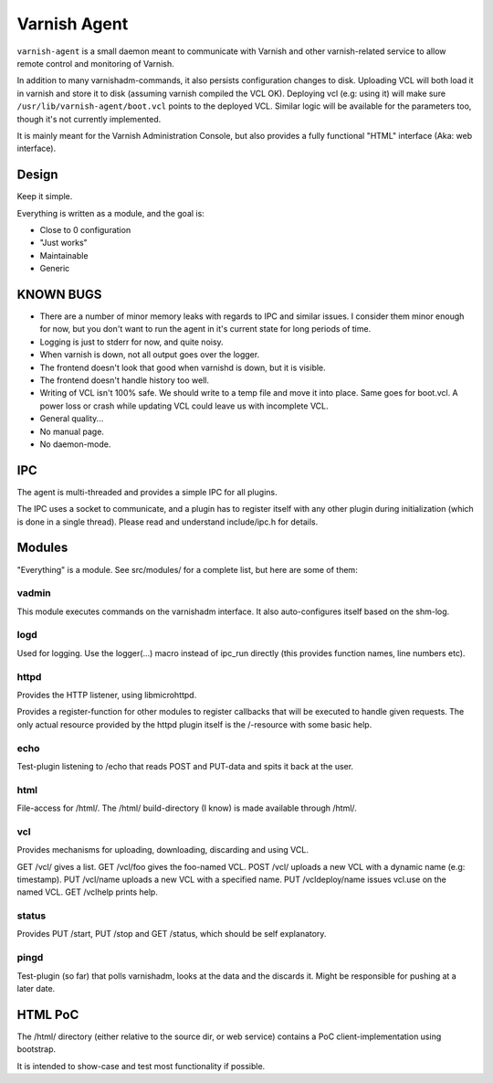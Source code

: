 =============
Varnish Agent
=============

``varnish-agent`` is a small daemon meant to communicate with Varnish and
other varnish-related service to allow remote control and monitoring of
Varnish.

In addition to many varnishadm-commands, it also persists configuration
changes to disk. Uploading VCL will both load it in varnish and store it to
disk (assuming varnish compiled the VCL OK). Deploying vcl (e.g: using it)
will make sure ``/usr/lib/varnish-agent/boot.vcl`` points to the deployed
VCL. Similar logic will be available for the parameters too, though it's
not currently implemented.

It is mainly meant for the Varnish Administration Console, but also
provides a fully functional "HTML" interface (Aka: web interface).

Design
======

Keep it simple.

Everything is written as a module, and the goal is:

- Close to 0 configuration
- "Just works"
- Maintainable
- Generic

KNOWN BUGS
==========

- There are a number of minor memory leaks with regards to IPC and similar
  issues. I consider them minor enough for now, but you don't want to run
  the agent in it's current state for long periods of time.
- Logging is just to stderr for now, and quite noisy.
- When varnish is down, not all output goes over the logger.
- The frontend doesn't look that good when varnishd is down, but it is
  visible.
- The frontend doesn't handle history too well.
- Writing of VCL isn't 100% safe. We should write to a temp file and move
  it into place. Same goes for boot.vcl. A power loss or crash while
  updating VCL could leave us with incomplete VCL.
- General quality...
- No manual page.
- No daemon-mode.

IPC
===

The agent is multi-threaded and provides a simple IPC for all plugins.

The IPC uses a socket to communicate, and a plugin has to register itself
with any other plugin during initialization (which is done in a single
thread). Please read and understand include/ipc.h for details.

Modules
=======

"Everything" is a module. See src/modules/ for a complete list, but here
are some of them:

vadmin
------

This module executes commands on the varnishadm interface. It also
auto-configures itself based on the shm-log.

logd
----

Used for logging. Use the logger(...) macro instead of ipc_run directly
(this provides function names, line numbers etc).

httpd
-----

Provides the HTTP listener, using libmicrohttpd.

Provides a register-function for other modules to register callbacks that
will be executed to handle given requests. The only actual resource
provided by the httpd plugin itself is the /-resource with some basic help.

echo
----

Test-plugin listening to /echo that reads POST and PUT-data and spits it
back at the user.

html
----

File-access for /html/. The /html/ build-directory (I know) is made
available through /html/.

vcl
---

Provides mechanisms for uploading, downloading, discarding and using VCL.

GET /vcl/ gives a list.
GET /vcl/foo gives the foo-named VCL.
POST /vcl/ uploads a new VCL with a dynamic name (e.g: timestamp).
PUT /vcl/name uploads a new VCL with a specified name.
PUT /vcldeploy/name issues vcl.use on the named VCL.
GET /vclhelp prints help.

status
------

Provides PUT /start, PUT /stop and GET /status, which should be self
explanatory.

pingd
-----

Test-plugin (so far) that polls varnishadm, looks at the data and the
discards it. Might be responsible for pushing at a later date.


HTML PoC
========

The /html/ directory (either relative to the source dir, or web service)
contains a PoC client-implementation using bootstrap.

It is intended to show-case and test most functionality if possible.
